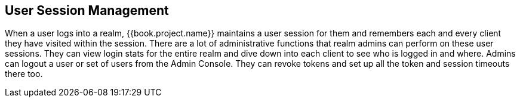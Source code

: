 
== User Session Management

When a user logs into a realm, {{book.project.name}} maintains a user session for them and remembers each and every client they
have visited within the session.  There are a lot of administrative
functions that realm admins can perform on these user sessions.  They can view login stats for the entire realm and dive down
into each client to see who is logged in and where.  Admins can logout a user or set of users from the Admin Console. They
can revoke tokens and set up all the token and session timeouts there too.



